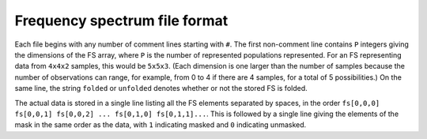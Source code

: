 Frequency spectrum file format
********************************

Each file begins with any number of comment lines starting with ``#``.
The first non-comment line contains ``P`` integers giving the dimensions of the FS array, where ``P`` is the number of represented populations represented.
For an FS representing data from ``4x4x2`` samples, this would be ``5x5x3``.
(Each dimension is one larger than the number of samples because the number of observations can range, for example, from 0 to 4 if there are 4 samples, for a total of 5 possibilities.)
On the same line, the string ``folded`` or ``unfolded`` denotes whether or not the stored FS is folded.

The actual data is stored in a single line listing all the FS elements separated by spaces, in the order ``fs[0,0,0] fs[0,0,1] fs[0,0,2] ... fs[0,1,0] fs[0,1,1]...``.
This is followed by a single line giving the elements of the mask in the same order as the data, with ``1`` indicating masked and ``0`` indicating unmasked.
